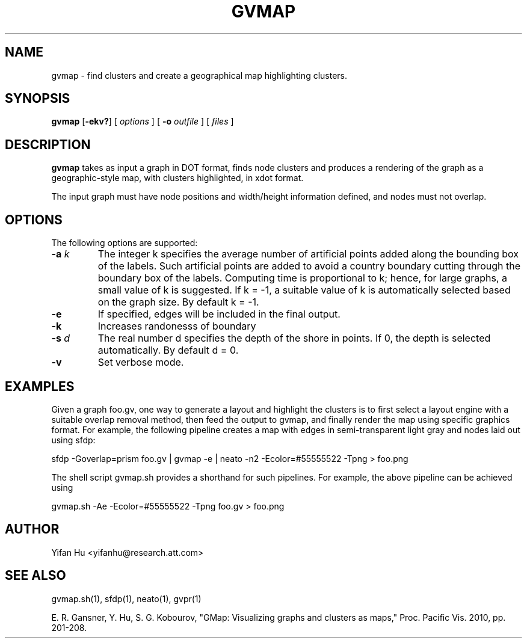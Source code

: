 .de TQ
.  br
.  ns
.  TP \\$1
..
.TH GVMAP 1 "3 March 2011"
.SH NAME
gvmap \- find clusters and create a geographical map highlighting clusters.
.SH SYNOPSIS
.B gvmap
[\fB\-ekv?\fP]
[
.I options
]
[
.BI \-o
.I outfile
]
[ 
.I files
]
.SH DESCRIPTION
.B gvmap
takes as input a graph in DOT format, finds node clusters and produces a rendering of the graph as a geographic-style map, with clusters highlighted, in xdot format.
.P
The input graph must have node positions and width/height information defined, 
and nodes must not overlap.
.SH OPTIONS
The following options are supported:
.TP
.BI \-a " k"
The integer k specifies the average number of artificial points added along 
the bounding box of the labels. Such artificial points are added to avoid 
a country boundary cutting through the boundary box of the labels. Computing 
time is proportional to k; hence, for large graphs, a small value of k is 
suggested. If k = -1, a suitable value of k is automatically selected based on 
the graph size. By default k = -1.
.TP
.BI \-e
If specified, edges will be included in the final output.
.TP
.BI \-k
Increases randonesss of boundary
.TP
.BI \-s " d" 
The real number d specifies the depth of the shore in points. If 0, the depth is selected automatically. By default d = 0.
.TP
.BI \-v
Set verbose mode.

.SH EXAMPLES
.PP
Given a graph foo.gv, one way to generate a layout and highlight the clusters 
is to first select a layout engine with a suitable overlap removal method, then 
feed the output to gvmap, and finally render the map using specific graphics 
format. For example, the following pipeline
creates a map with edges in semi-transparent light gray and nodes laid 
out using sfdp:
.PP
sfdp -Goverlap=prism foo.gv | gvmap -e | neato -n2 -Ecolor=#55555522 -Tpng > foo.png
.PP
The shell script gvmap.sh provides a shorthand for such pipelines. For example, the
above pipeline can be achieved using
.PP
gvmap.sh -Ae -Ecolor=#55555522 -Tpng foo.gv > foo.png

.SH AUTHOR
Yifan Hu <yifanhu@research.att.com>
.SH "SEE ALSO"
.PP
gvmap.sh(1), sfdp(1), neato(1), gvpr(1)
.PP
E. R. Gansner, Y. Hu, S. G. Kobourov, "GMap: Visualizing graphs and clusters as maps," Proc. Pacific Vis. 2010, pp. 201\(hy208.

